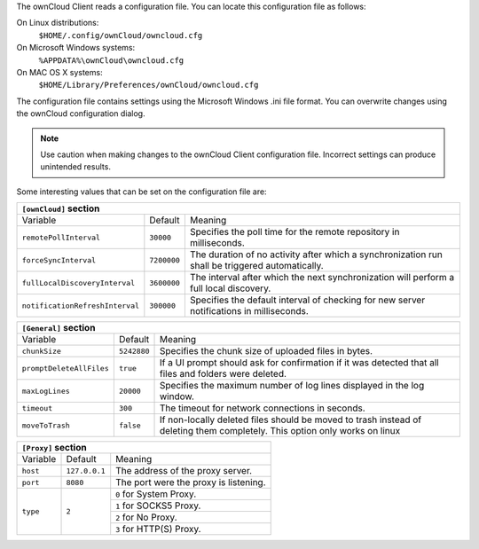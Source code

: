 The ownCloud Client reads a configuration file.  You can locate this configuration file as follows:

On Linux distributions:
        ``$HOME/.config/ownCloud/owncloud.cfg``

On Microsoft Windows systems:
        ``%APPDATA%\ownCloud\owncloud.cfg``

On MAC OS X systems:
        ``$HOME/Library/Preferences/ownCloud/owncloud.cfg``


The configuration file contains settings using the Microsoft Windows .ini file
format. You can overwrite changes using the ownCloud configuration dialog.

.. note:: Use caution when making changes to the ownCloud Client configuration
   file.  Incorrect settings can produce unintended results.

Some interesting values that can be set on the configuration file are:

+----------------------------------------------------------------------------------------------------------------------------------------------------------+
| ``[ownCloud]`` section                                                                                                                                   |
+=================================+===============+========================================================================================================+
| Variable                        | Default       | Meaning                                                                                                |
+---------------------------------+---------------+--------------------------------------------------------------------------------------------------------+
| ``remotePollInterval``          | ``30000``     | Specifies the poll time for the remote repository in milliseconds.                                     |
+---------------------------------+---------------+--------------------------------------------------------------------------------------------------------+
| ``forceSyncInterval``           | ``7200000``   | The duration of no activity after which a synchronization run shall be triggered automatically.        |
+---------------------------------+---------------+--------------------------------------------------------------------------------------------------------+
| ``fullLocalDiscoveryInterval``  | ``3600000``   | The interval after which the next synchronization will perform a full local discovery.                 |
+---------------------------------+---------------+--------------------------------------------------------------------------------------------------------+
| ``notificationRefreshInterval`` | ``300000``    | Specifies the default interval of checking for new server notifications in milliseconds.               |
+---------------------------------+---------------+--------------------------------------------------------------------------------------------------------+


+----------------------------------------------------------------------------------------------------------------------------------------------------------+
| ``[General]`` section                                                                                                                                    |
+=================================+===============+========================================================================================================+
| Variable                        | Default       | Meaning                                                                                                |
+---------------------------------+---------------+--------------------------------------------------------------------------------------------------------+
| ``chunkSize``                   | ``5242880``   | Specifies the chunk size of uploaded files in bytes.                                                   |
+---------------------------------+---------------+--------------------------------------------------------------------------------------------------------+
| ``promptDeleteAllFiles``        | ``true``      | If a UI prompt should ask for confirmation if it was detected that all files and folders were deleted. |
+---------------------------------+---------------+--------------------------------------------------------------------------------------------------------+
| ``maxLogLines``                 | ``20000``     | Specifies the maximum number of log lines displayed in the log window.                                 |
+---------------------------------+---------------+--------------------------------------------------------------------------------------------------------+
| ``timeout``                     | ``300``       | The timeout for network connections in seconds.                                                        |
+---------------------------------+---------------+--------------------------------------------------------------------------------------------------------+
| ``moveToTrash``                 | ``false``     | If non-locally deleted files should be moved to trash instead of deleting them completely.             |
|                                 |               | This option only works on linux                                                                        |
+---------------------------------+---------------+--------------------------------------------------------------------------------------------------------+


+----------------------------------------------------------------------------------------------------------------------------------------------------------+
| ``[Proxy]`` section                                                                                                                                      |
+=================================+===============+========================================================================================================+
| Variable                        | Default       | Meaning                                                                                                |
+---------------------------------+---------------+--------------------------------------------------------------------------------------------------------+
| ``host``                        | ``127.0.0.1`` | The address of the proxy server.                                                                       |
+---------------------------------+---------------+--------------------------------------------------------------------------------------------------------+
| ``port``                        | ``8080``      | The port were the proxy is listening.                                                                  |
+---------------------------------+---------------+--------------------------------------------------------------------------------------------------------+
| ``type``                        | ``2``         | ``0`` for System Proxy.                                                                                |
+                                 +               +--------------------------------------------------------------------------------------------------------+
|                                 |               | ``1`` for SOCKS5 Proxy.                                                                                |
+                                 +               +--------------------------------------------------------------------------------------------------------+
|                                 |               | ``2`` for No Proxy.                                                                                    |
+                                 +               +--------------------------------------------------------------------------------------------------------+
|                                 |               | ``3`` for HTTP(S) Proxy.                                                                               |
+---------------------------------+---------------+--------------------------------------------------------------------------------------------------------+
